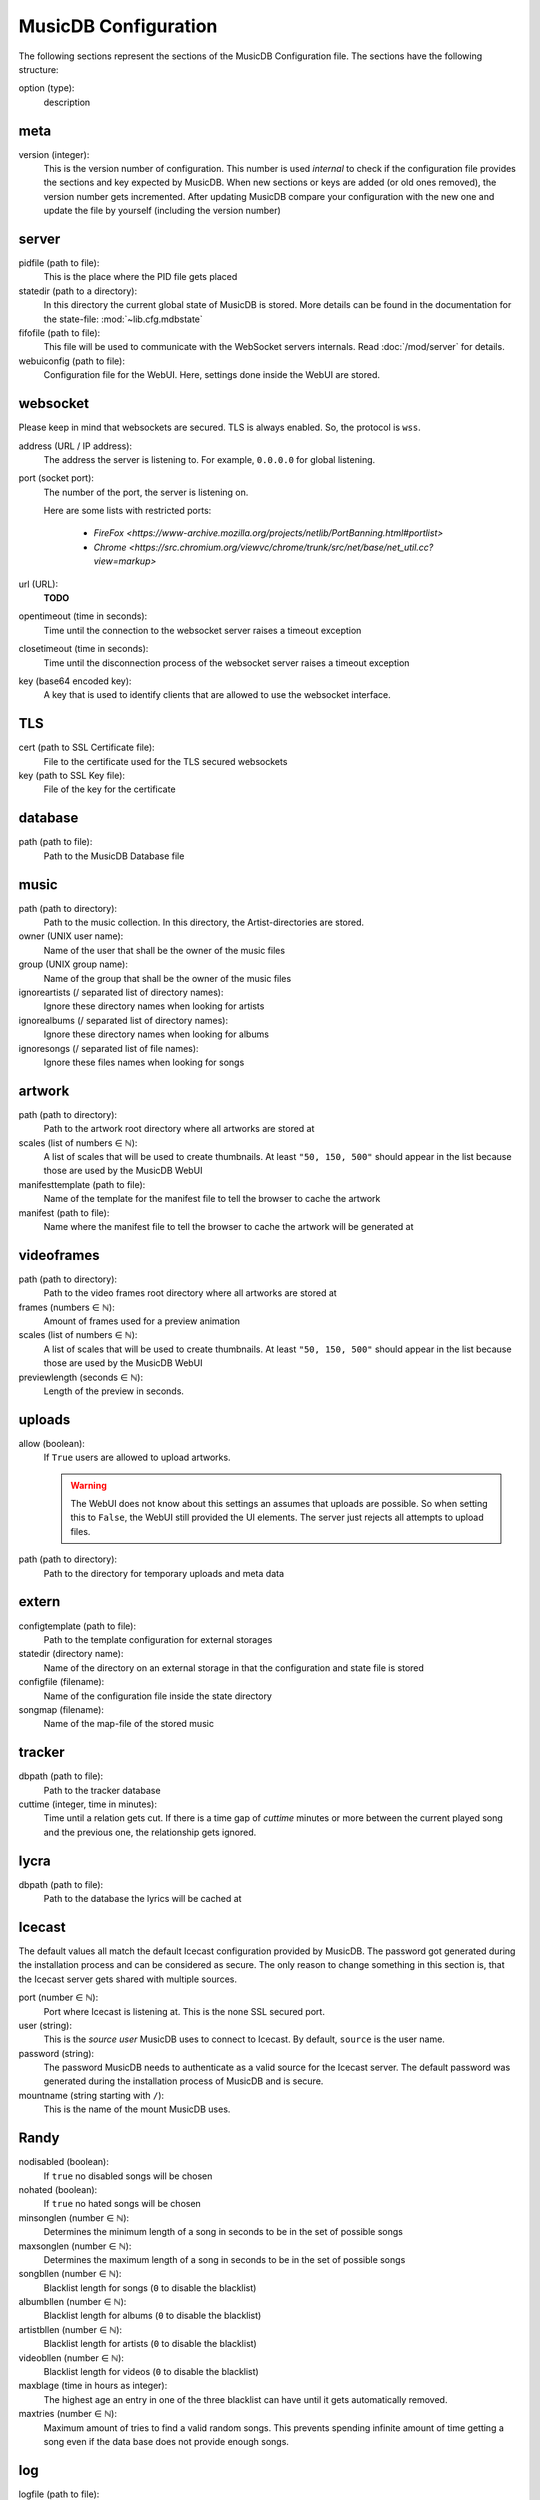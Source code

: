 
MusicDB Configuration
=====================

The following sections represent the sections of the MusicDB Configuration file.
The sections have the following structure:

option (type):
   description

meta
----

version (integer):
   This is the version number of configuration.
   This number is used *internal* to check if the configuration file provides the sections and key expected by MusicDB.
   When new sections or keys are added (or old ones removed), the version number gets incremented.
   After updating MusicDB compare your configuration with the new one and update the file by yourself (including the version number)

server
------

pidfile (path to file):
   This is the place where the PID file gets placed

statedir (path to a directory):
   In this directory the current global state of MusicDB is stored.
   More details can be found in the documentation for the state-file: :mod:`~lib.cfg.mdbstate`

fifofile (path to file):
   This file will be used to communicate with the WebSocket servers internals.
   Read :doc:`/mod/server` for details.

webuiconfig (path to file):
   Configuration file for the WebUI.
   Here, settings done inside the WebUI are stored.

websocket
---------

Please keep in mind that websockets are secured.
TLS is always enabled.
So, the protocol is ``wss``.

address (URL / IP address):
   The address the server is listening to.
   For example, ``0.0.0.0`` for global listening.

port (socket port):
   The number of the port, the server is listening on.

   Here are some lists with restricted ports:

      * `FireFox <https://www-archive.mozilla.org/projects/netlib/PortBanning.html#portlist>`
      * `Chrome <https://src.chromium.org/viewvc/chrome/trunk/src/net/base/net_util.cc?view=markup>`

url (URL):
   **TODO**

opentimeout (time in seconds):
   Time until the connection to the websocket server raises a timeout exception

closetimeout (time in seconds):
   Time until the disconnection process of the websocket server raises a timeout exception

key (base64 encoded key):
   A key that is used to identify clients that are allowed to use the websocket interface.

TLS
---

cert (path to SSL Certificate file):
   File to the certificate used for the TLS secured websockets

key (path to SSL Key file):
   File of the key for the certificate

database
--------

path (path to file):
   Path to the MusicDB Database file

music
-----

path (path to directory):
   Path to the music collection.
   In this directory, the Artist-directories are stored.

owner (UNIX user name):
   Name of the user that shall be the owner of the music files

group (UNIX group name):
   Name of the group that shall be the owner of the music files

ignoreartists (/ separated list of directory names):
   Ignore these directory names when looking for artists

ignorealbums (/ separated list of directory names):
   Ignore these directory names when looking for albums

ignoresongs (/ separated list of file names):
   Ignore these files names when looking for songs
   
artwork
-------

path (path to directory):
   Path to the artwork root directory where all artworks are stored at

scales (list of numbers ∈ ℕ):
   A list of scales that will be used to create thumbnails. 
   At least ``"50, 150, 500"`` should appear in the list because those are used by the MusicDB WebUI

manifesttemplate (path to file):
   Name of the template for the manifest file to tell the browser to cache the artwork

manifest (path to file):
   Name where the manifest file to tell the browser to cache the artwork will be generated at

videoframes
-----------

path (path to directory):
   Path to the video frames root directory where all artworks are stored at

frames (numbers ∈ ℕ):
   Amount of frames used for a preview animation

scales (list of numbers ∈ ℕ):
   A list of scales that will be used to create thumbnails. 
   At least ``"50, 150, 500"`` should appear in the list because those are used by the MusicDB WebUI

previewlength (seconds ∈ ℕ):
   Length of the preview in seconds.

uploads
-------

allow (boolean):
   If ``True`` users are allowed to upload artworks.

   .. warning::

      The WebUI does not know about this settings an assumes that uploads are possible.
      So when setting this to ``False``, the WebUI still provided the UI elements.
      The server just rejects all attempts to upload files.

path (path to directory):
   Path to the directory for temporary uploads and meta data

extern
------

configtemplate (path to file):
   Path to the template configuration for external storages

statedir (directory name):
   Name of the directory on an external storage in that the configuration and state file is stored

configfile (filename):
   Name of the configuration file inside the state directory

songmap (filename):
   Name of the map-file of the stored music


tracker
-------

dbpath (path to file):
   Path to the tracker database

cuttime (integer, time in minutes):
   Time until a relation gets cut.
   If there is a time gap of *cuttime* minutes or more between the current played song and the previous one,
   the relationship gets ignored.


lycra
-----

dbpath (path to file):
   Path to the database the lyrics will be cached at


Icecast
-------

The default values all match the default Icecast configuration provided by MusicDB.
The password got generated during the installation process and can be considered as secure.
The only reason to change something in this section is, that the Icecast server gets shared with multiple sources.

port (number ∈ ℕ):
   Port where Icecast is listening at.
   This is the none SSL secured port.

user (string):
   This is the *source user* MusicDB uses to connect to Icecast.
   By default, ``source`` is the user name.

password (string):
   The password MusicDB needs to authenticate as a valid source for the Icecast server.
   The default password was generated during the installation process of MusicDB and is secure.

mountname (string starting with ``/``):
   This is the name of the mount MusicDB uses.


Randy
-----

nodisabled (boolean):
   If ``true`` no disabled songs will be chosen

nohated (boolean):
   If ``true`` no hated songs will be chosen

minsonglen (number ∈ ℕ):
   Determines the minimum length of a song in seconds to be in the set of possible songs

maxsonglen (number ∈ ℕ):
   Determines the maximum length of a song in seconds to be in the set of possible songs

songbllen (number ∈ ℕ):
   Blacklist length for songs (``0`` to disable the blacklist)

albumbllen (number ∈ ℕ):
   Blacklist length for albums (``0`` to disable the blacklist)

artistbllen (number ∈ ℕ):
   Blacklist length for artists (``0`` to disable the blacklist)

videobllen (number ∈ ℕ):
   Blacklist length for videos (``0`` to disable the blacklist)

maxblage (time in hours as integer):
   The highest age an entry in one of the three blacklist can have until it gets automatically removed.

maxtries (number ∈ ℕ):
   Maximum amount of tries to find a valid random songs.
   This prevents spending infinite amount of time getting a song even if the data base does not provide enough songs.


log
---

logfile (path to file):
   Output for the logs. Can also be ``stdout`` or ``stderr``

loglevel (Loglevel name):
   Log level to run the logger at. Can be one of the following: ``INFO``, ``WARNING``, ``ERROR``

debugfile (path to file):
   File to also store all logs at log level ``DEBUG``.
   If no file shall be created, use ``none``

ignore (list of python module names):
   List of modules to ignore in the logs.
   At least ``requests, urllib3, PIL`` is recommended


debug
-----
These flags can be used to prevent damage or messing up data while debugging or testing.
Furthermore, it can be used to disable some features that do not work.

disablestats (number ∈ {0,1}):
   Ignore statistic changes for songs (Like, Dislike…).
   They will not be written to the database.

disabletracker (number ∈ {0,1}):
   Do not track the songs that were played

disableai (number ∈ {0,1}):
   Do not use AI related things.
   On weak computers this should be ``1``.

disabletagging (number ∈ {0,1}):
   Do not set or remove any tags for songs or albums

disableicecast (number ∈ {0,1}):
   Do not try to connect to an IceCast server

disablevideos (number ∈ {0,1}):
   Disable the support for music videos.
   This is ``1`` (disabled) by default.
   Currently, the Music Video feature is in beta state.

